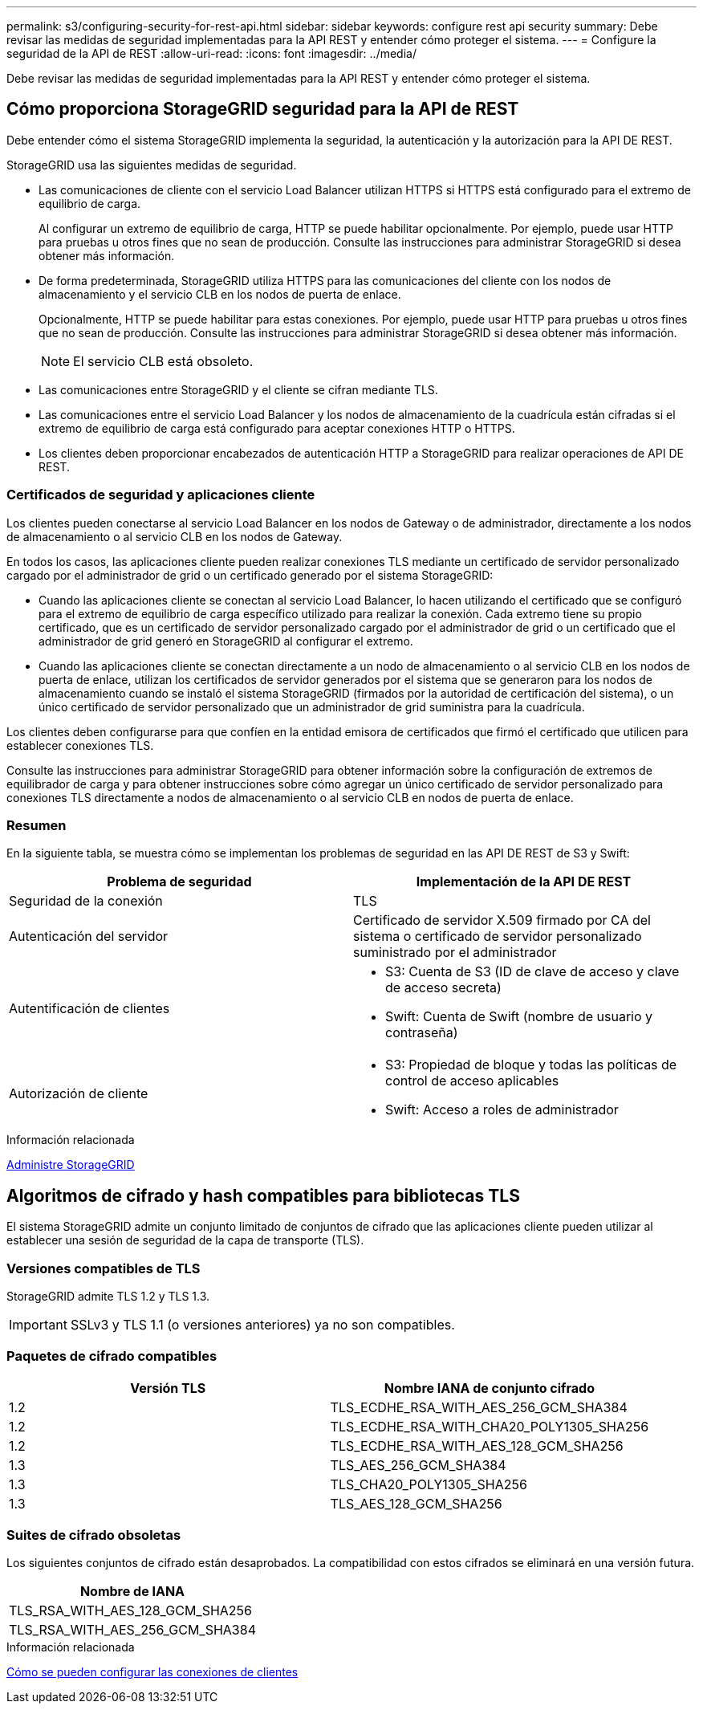---
permalink: s3/configuring-security-for-rest-api.html 
sidebar: sidebar 
keywords: configure rest api security 
summary: Debe revisar las medidas de seguridad implementadas para la API REST y entender cómo proteger el sistema. 
---
= Configure la seguridad de la API de REST
:allow-uri-read: 
:icons: font
:imagesdir: ../media/


[role="lead"]
Debe revisar las medidas de seguridad implementadas para la API REST y entender cómo proteger el sistema.



== Cómo proporciona StorageGRID seguridad para la API de REST

Debe entender cómo el sistema StorageGRID implementa la seguridad, la autenticación y la autorización para la API DE REST.

StorageGRID usa las siguientes medidas de seguridad.

* Las comunicaciones de cliente con el servicio Load Balancer utilizan HTTPS si HTTPS está configurado para el extremo de equilibrio de carga.
+
Al configurar un extremo de equilibrio de carga, HTTP se puede habilitar opcionalmente. Por ejemplo, puede usar HTTP para pruebas u otros fines que no sean de producción. Consulte las instrucciones para administrar StorageGRID si desea obtener más información.

* De forma predeterminada, StorageGRID utiliza HTTPS para las comunicaciones del cliente con los nodos de almacenamiento y el servicio CLB en los nodos de puerta de enlace.
+
Opcionalmente, HTTP se puede habilitar para estas conexiones. Por ejemplo, puede usar HTTP para pruebas u otros fines que no sean de producción. Consulte las instrucciones para administrar StorageGRID si desea obtener más información.

+

NOTE: El servicio CLB está obsoleto.

* Las comunicaciones entre StorageGRID y el cliente se cifran mediante TLS.
* Las comunicaciones entre el servicio Load Balancer y los nodos de almacenamiento de la cuadrícula están cifradas si el extremo de equilibrio de carga está configurado para aceptar conexiones HTTP o HTTPS.
* Los clientes deben proporcionar encabezados de autenticación HTTP a StorageGRID para realizar operaciones de API DE REST.




=== Certificados de seguridad y aplicaciones cliente

Los clientes pueden conectarse al servicio Load Balancer en los nodos de Gateway o de administrador, directamente a los nodos de almacenamiento o al servicio CLB en los nodos de Gateway.

En todos los casos, las aplicaciones cliente pueden realizar conexiones TLS mediante un certificado de servidor personalizado cargado por el administrador de grid o un certificado generado por el sistema StorageGRID:

* Cuando las aplicaciones cliente se conectan al servicio Load Balancer, lo hacen utilizando el certificado que se configuró para el extremo de equilibrio de carga específico utilizado para realizar la conexión. Cada extremo tiene su propio certificado, que es un certificado de servidor personalizado cargado por el administrador de grid o un certificado que el administrador de grid generó en StorageGRID al configurar el extremo.
* Cuando las aplicaciones cliente se conectan directamente a un nodo de almacenamiento o al servicio CLB en los nodos de puerta de enlace, utilizan los certificados de servidor generados por el sistema que se generaron para los nodos de almacenamiento cuando se instaló el sistema StorageGRID (firmados por la autoridad de certificación del sistema), o un único certificado de servidor personalizado que un administrador de grid suministra para la cuadrícula.


Los clientes deben configurarse para que confíen en la entidad emisora de certificados que firmó el certificado que utilicen para establecer conexiones TLS.

Consulte las instrucciones para administrar StorageGRID para obtener información sobre la configuración de extremos de equilibrador de carga y para obtener instrucciones sobre cómo agregar un único certificado de servidor personalizado para conexiones TLS directamente a nodos de almacenamiento o al servicio CLB en nodos de puerta de enlace.



=== Resumen

En la siguiente tabla, se muestra cómo se implementan los problemas de seguridad en las API DE REST de S3 y Swift:

|===
| Problema de seguridad | Implementación de la API DE REST 


 a| 
Seguridad de la conexión
 a| 
TLS



 a| 
Autenticación del servidor
 a| 
Certificado de servidor X.509 firmado por CA del sistema o certificado de servidor personalizado suministrado por el administrador



 a| 
Autentificación de clientes
 a| 
* S3: Cuenta de S3 (ID de clave de acceso y clave de acceso secreta)
* Swift: Cuenta de Swift (nombre de usuario y contraseña)




 a| 
Autorización de cliente
 a| 
* S3: Propiedad de bloque y todas las políticas de control de acceso aplicables
* Swift: Acceso a roles de administrador


|===
.Información relacionada
xref:../admin/index.adoc[Administre StorageGRID]



== Algoritmos de cifrado y hash compatibles para bibliotecas TLS

El sistema StorageGRID admite un conjunto limitado de conjuntos de cifrado que las aplicaciones cliente pueden utilizar al establecer una sesión de seguridad de la capa de transporte (TLS).



=== Versiones compatibles de TLS

StorageGRID admite TLS 1.2 y TLS 1.3.


IMPORTANT: SSLv3 y TLS 1.1 (o versiones anteriores) ya no son compatibles.



=== Paquetes de cifrado compatibles

|===
| Versión TLS | Nombre IANA de conjunto cifrado 


 a| 
1.2
 a| 
TLS_ECDHE_RSA_WITH_AES_256_GCM_SHA384



 a| 
1.2
 a| 
TLS_ECDHE_RSA_WITH_CHA20_POLY1305_SHA256



 a| 
1.2
 a| 
TLS_ECDHE_RSA_WITH_AES_128_GCM_SHA256



 a| 
1.3
 a| 
TLS_AES_256_GCM_SHA384



 a| 
1.3
 a| 
TLS_CHA20_POLY1305_SHA256



 a| 
1.3
 a| 
TLS_AES_128_GCM_SHA256

|===


=== Suites de cifrado obsoletas

Los siguientes conjuntos de cifrado están desaprobados. La compatibilidad con estos cifrados se eliminará en una versión futura.

|===
| Nombre de IANA 


 a| 
TLS_RSA_WITH_AES_128_GCM_SHA256



 a| 
TLS_RSA_WITH_AES_256_GCM_SHA384

|===
.Información relacionada
xref:configuring-tenant-accounts-and-connections.adoc[Cómo se pueden configurar las conexiones de clientes]

